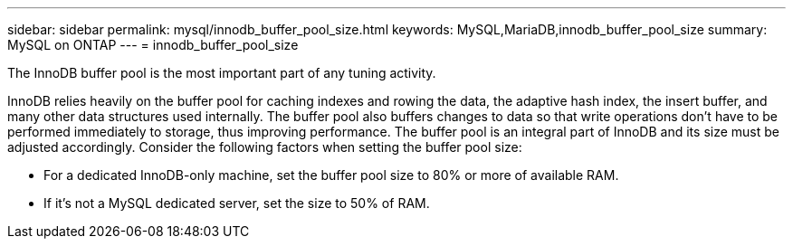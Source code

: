 ---
sidebar: sidebar
permalink: mysql/innodb_buffer_pool_size.html
keywords: MySQL,MariaDB,innodb_buffer_pool_size
summary: MySQL on ONTAP
---
= innodb_buffer_pool_size

[.lead]
The InnoDB buffer pool is the most important part of any tuning activity. 

InnoDB relies heavily on the buffer pool for caching indexes and rowing the data, the adaptive hash index, the insert buffer, and many other data structures used internally. The buffer pool also buffers changes to data so that write operations don't have to be performed immediately to storage, thus improving performance. The buffer pool is an integral part of InnoDB and its size must be adjusted accordingly. Consider the following factors when setting the buffer pool size:

* For a dedicated InnoDB-only machine, set the buffer pool size to 80% or more of available RAM.

* If it's not a MySQL dedicated server, set the size to 50% of RAM.
